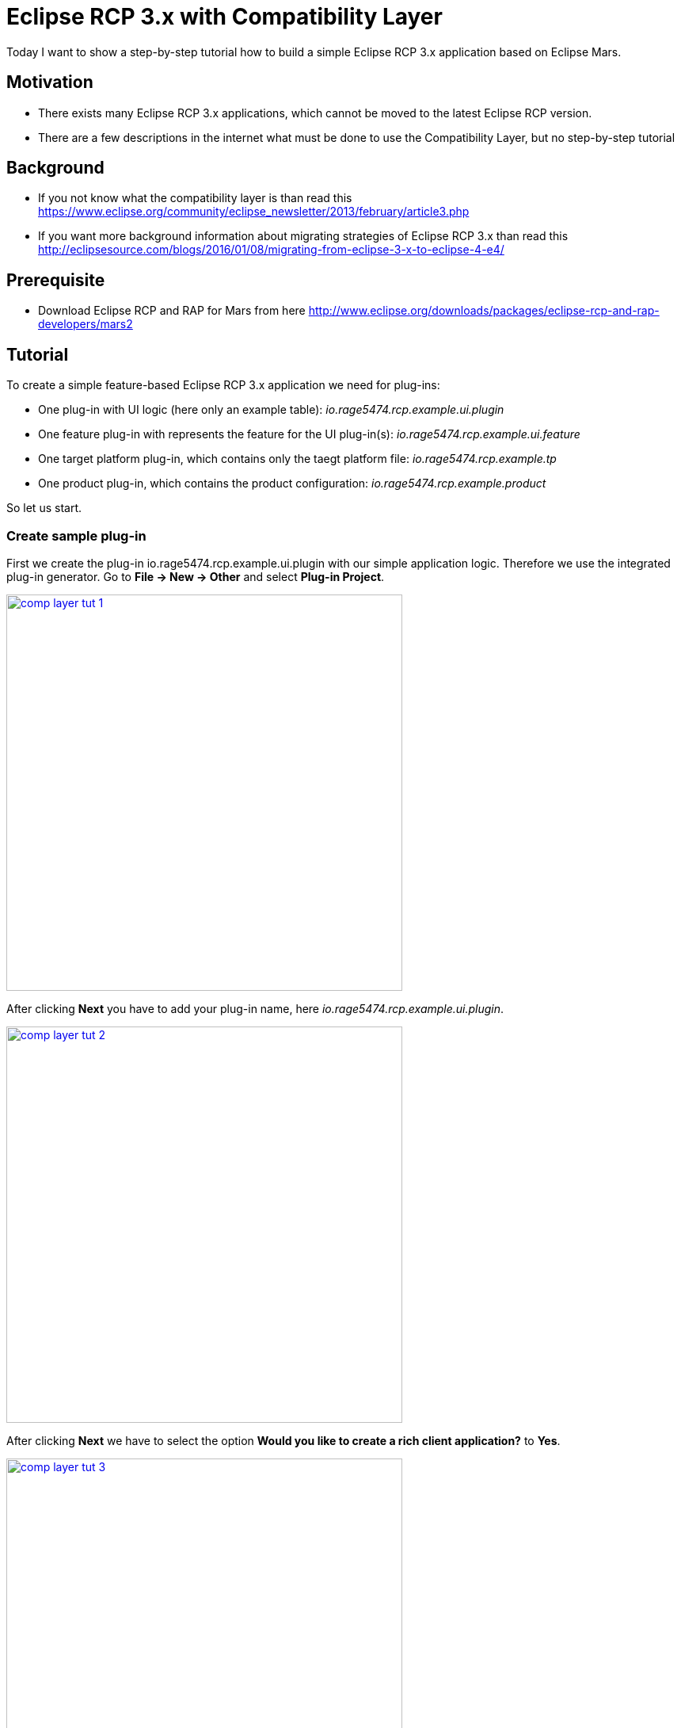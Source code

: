 = Eclipse RCP 3.x with Compatibility Layer =

Today I want to show a step-by-step tutorial how to build a simple Eclipse RCP 3.x application based on Eclipse Mars.

== Motivation ==
* There exists many Eclipse RCP 3.x applications, which cannot be moved to the latest Eclipse RCP version. 
* There are a few descriptions in the internet what must be done to use the Compatibility Layer, but no step-by-step tutorial

== Background ==
* If you not know what the compatibility layer is than read this https://www.eclipse.org/community/eclipse_newsletter/2013/february/article3.php
* If you want more background information about migrating strategies of Eclipse RCP 3.x than read this http://eclipsesource.com/blogs/2016/01/08/migrating-from-eclipse-3-x-to-eclipse-4-e4/ 

== Prerequisite ==
* Download Eclipse RCP and RAP for Mars from here http://www.eclipse.org/downloads/packages/eclipse-rcp-and-rap-developers/mars2

== Tutorial ==
To create a simple feature-based Eclipse RCP 3.x application we need for plug-ins:

* One plug-in with UI logic (here only an example table): _io.rage5474.rcp.example.ui.plugin_
* One feature plug-in with represents the feature for the UI plug-in(s): _io.rage5474.rcp.example.ui.feature_
* One target platform plug-in, which contains only the taegt platform file: _io.rage5474.rcp.example.tp_
* One product plug-in, which contains the product configuration: _io.rage5474.rcp.example.product_

So let us start. 

=== Create sample plug-in ===
First we create the plug-in io.rage5474.rcp.example.ui.plugin with our simple application logic. Therefore we use the integrated plug-in generator. Go to *File -> New -> Other* and select *Plug-in Project*.

image::complayer/comp-layer-tut-1.png[width=500,link="/images/complayer/comp-layer-tut-1.png"]

After clicking *Next* you have to add your plug-in name, here _io.rage5474.rcp.example.ui.plugin_.

image::complayer/comp-layer-tut-2.png[width=500,link="/images/complayer/comp-layer-tut-2.png"]

After clicking *Next* we have to select the option *Would you like to create a rich client application?* to *Yes*. 

image::complayer/comp-layer-tut-3.png[width=500,link="/images/complayer/comp-layer-tut-3.png"]

Again a click on *Next* leads us to the plug-in generator. Select here *RCP 3.x application with a view* 

image::complayer/comp-layer-tut-4.png[width=500,link="/images/complayer/comp-layer-tut-4.png"]

and *Finish* the dialog. In the end you should have a new plug-in in your workspace, that looks similar to this one:

image::complayer/comp-layer-tut-5.png[width=1024,link="/images/complayer/comp-layer-tut-5.png"]

=== Create sample feature ===
image::complayer/comp-layer-tut-6.png[width=500,link="/images/complayer/comp-layer-tut-6.png"]
image::complayer/comp-layer-tut-7.png[width=1024,link="/images/complayer/comp-layer-tut-7.png"]
=== Create target platform plug-in ===
image::complayer/comp-layer-tut-8.png[width=500,link="/images/complayer/comp-layer-tut-8.png"]
image::complayer/comp-layer-tut-9.png[width=500,link="/images/complayer/comp-layer-tut-9.png"]
image::complayer/comp-layer-tut-10.png[width=500,link="/images/complayer/comp-layer-tut-10.png"]
image::complayer/comp-layer-tut-11.png[width=1024,link="/images/complayer/comp-layer-tut-11.png"]
image::complayer/comp-layer-tut-12.png[width=500,link="/images/complayer/comp-layer-tut-12.png"]
image::complayer/comp-layer-tut-13.png[width=500,link="/images/complayer/comp-layer-tut-13.png"]
image::complayer/comp-layer-tut-14.png[width=500,link="/images/complayer/comp-layer-tut-14.png"]
=== Create sample product ===
image::complayer/comp-layer-tut-15.png[width=500,link="/images/complayer/comp-layer-tut-15.png"]
image::complayer/comp-layer-tut-16.png[width=500,link="/images/complayer/comp-layer-tut-16.png"]
image::complayer/comp-layer-tut-17.png[width=500,link="/images/complayer/comp-layer-tut-17.png"]
image::complayer/comp-layer-tut-18.png[width=1024,link="/images/complayer/comp-layer-tut-18.png"]
image::complayer/comp-layer-tut-19.png[width=1024,link="/images/complayer/comp-layer-tut-19.png"]
image::complayer/comp-layer-tut-20.png[width=1024,link="/images/complayer/comp-layer-tut-20.png"]
=== Launch example application ===
image::complayer/comp-layer-tut-21.png[width=400,link="/images/complayer/comp-layer-tut-21.png"]
== References ==
https://www.eclipse.org/community/eclipse_newsletter/2013/february/article3.php
http://eclipsesource.com/blogs/2016/01/08/migrating-from-eclipse-3-x-to-eclipse-4-e4/
http://www.vogella.com/tutorials/Eclipse4MigrationGuide/article.html

